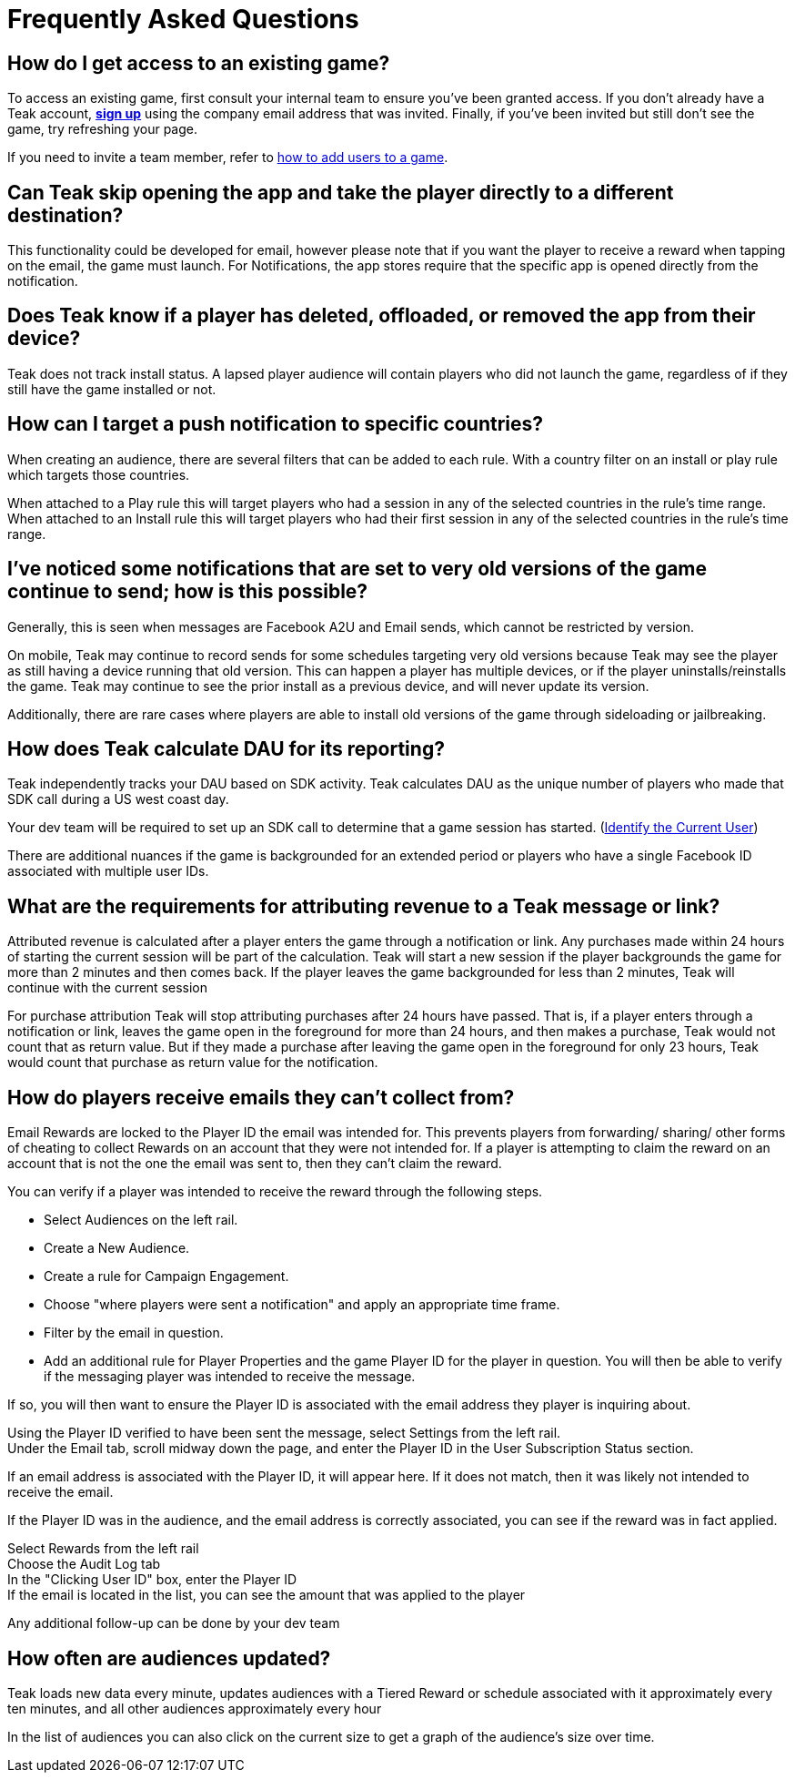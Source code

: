 = Frequently Asked Questions
:page-aliases: usage:faq.adoc


== How do I get access to an existing game?

To access an existing game, first consult your internal team to ensure you’ve been granted access. If you don’t already have a Teak account, https://app.teak.io/login[*sign up*] using the company email address that was invited. Finally, if you’ve been invited but still don’t see the game, try refreshing your page.

If you need to invite a team member, refer to xref:index.adoc[how to add users to a game].

== Can Teak skip opening the app and take the player directly to a different destination?

This functionality could be developed for email, however please note that if you want the player to receive a reward when tapping on the email, the game must launch. For Notifications, the app stores require that the specific app is opened directly from the notification.

== Does Teak know if a player has deleted, offloaded, or removed the app from their device?
Teak does not track install status. A lapsed player audience will contain players who did not launch the game, regardless of if they still have the game installed or not.

== How can I target a push notification to specific countries?

When creating an audience, there are several filters that can be added to each rule. With a country filter on an install or play rule which targets those countries.

When attached to a Play rule this will target players who had a session in any of the selected countries in the rule's time range. When attached to an Install rule this will target players who had their first session in any of the selected countries in the rule's time range.

== I’ve noticed some notifications that are set to very old versions of the game continue to send; how is this possible?

Generally, this is seen when messages are Facebook A2U and Email sends, which cannot be restricted by version.

On mobile, Teak may continue to record sends for some schedules targeting very old versions because Teak may see the player as still having a device running that old version. This can happen a player has multiple devices, or if the player uninstalls/reinstalls the game. Teak may continue to see the prior install as a previous device, and will never update its version.

Additionally, there are rare cases where players are able to install old versions of the game through sideloading or jailbreaking.

== How does Teak calculate DAU for its reporting?

Teak independently tracks your DAU based on SDK activity. Teak calculates DAU as the unique number of players who made that SDK call during a US west coast day.

Your dev team will be required to set up an SDK call to determine that a game session has started. (xref:unity::page$unity-editor.adoc#_tell_teak_how_to_identify_the_current_user[Identify the Current User])

There are additional nuances if the game is backgrounded for an extended period or players who have a single Facebook ID associated with multiple user IDs.

== What are the requirements for attributing revenue to a Teak message or link?

Attributed revenue is calculated after a player enters the game through a notification or link. Any purchases made within 24 hours of starting the current session will be part of the calculation. Teak will start a new session if the player backgrounds the game for more than 2 minutes and then comes back. If the player leaves the game backgrounded for less than 2 minutes, Teak will continue with the current session

For purchase attribution Teak will stop attributing purchases after 24 hours have passed. That is, if a player enters through a notification or link, leaves the game open in the foreground for more than 24 hours, and then makes a purchase, Teak would not count that as return value. But if they made a purchase after leaving the game open in the foreground for only 23 hours, Teak would count that purchase as return value for the notification.

== How do players receive emails they can't collect from?

Email Rewards are locked to the Player ID the email was intended for. This prevents players from forwarding/ sharing/ other forms of cheating to collect Rewards on an account that they were not intended for. If a player is attempting to claim the reward on an account that is not the one the email was sent to, then they can’t claim the reward.

You can verify if a player was intended to receive the reward through the following steps.

* Select Audiences on the left rail.
* Create a New Audience.
* Create a rule for Campaign Engagement.
* Choose "where players were sent a notification" and apply an appropriate time frame.
* Filter by the email in question.
* Add an additional rule for Player Properties and the game Player ID for the player in question.
You will then be able to verify if the messaging player was intended to receive the message.

If so, you will then want to ensure the Player ID is associated with the email address they player is inquiring about.

Using the Player ID verified to have been sent the message, select Settings from the left rail. +
Under the Email tab, scroll midway down the page, and enter the Player ID in the User Subscription Status section.

If an email address is associated with the Player ID, it will appear here. If it does not match, then it was likely not intended to receive the email.

If the Player ID was in the audience, and the email address is correctly associated, you can see if the reward was in fact applied.

Select Rewards from the left rail +
Choose the Audit Log tab +
In the "Clicking User ID" box, enter the Player ID +
If the email is located in the list, you can see the amount that was applied to the player

Any additional follow-up can be done by your dev team

== How often are audiences updated?

Teak loads new data every minute, updates audiences with a Tiered Reward or schedule associated with it approximately every ten minutes, and all other audiences approximately every hour

In the list of audiences you can also click on the current size to get a graph of the audience’s size over time.

